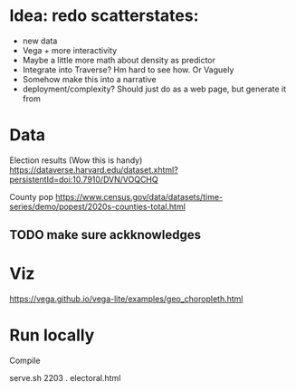 * Idea: redo scatterstates:
- new data
- Vega + more interactivity 
- Maybe a little more math about density as predictor
- Integrate into Traverse? Hm hard to see how. Or Vaguely
- Somehow make this into a narrative
- deployment/complexity?
  Should just do as a web page, but generate it from 

* Data

Election results (Wow this is handy)
https://dataverse.harvard.edu/dataset.xhtml?persistentId=doi:10.7910/DVN/VOQCHQ

County pop
https://www.census.gov/data/datasets/time-series/demo/popest/2020s-counties-total.html


** TODO make sure ackknowledges

* Viz

https://vega.github.io/vega-lite/examples/geo_choropleth.html


* Run locally

Compile 

serve.sh 2203 . electoral.html

